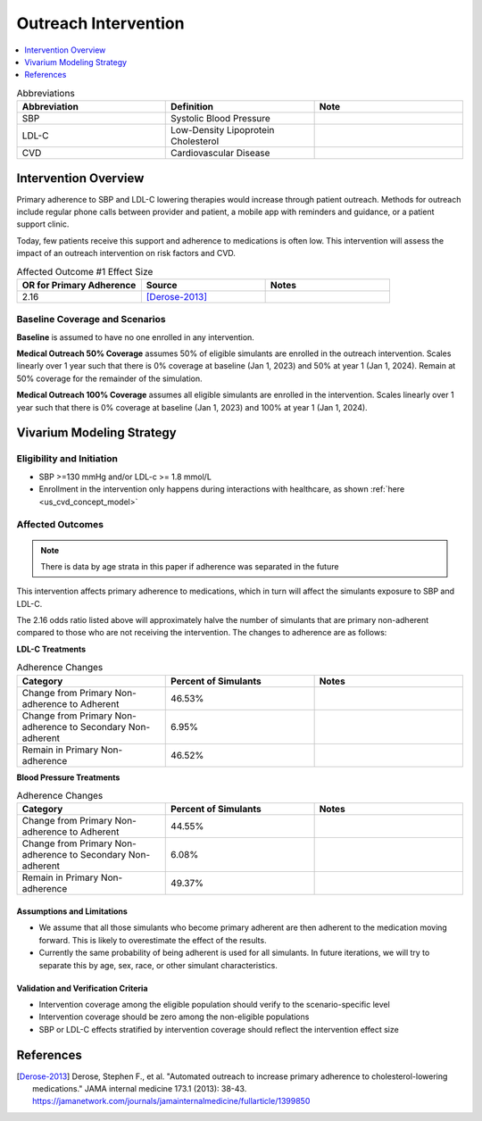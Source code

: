 .. _intervention_crm_mgmt_outreach:

=====================
Outreach Intervention
=====================

.. contents::
   :local:
   :depth: 1

.. list-table:: Abbreviations
  :widths: 15 15 15
  :header-rows: 1

  * - Abbreviation
    - Definition
    - Note
  * - SBP
    - Systolic Blood Pressure
    - 
  * - LDL-C
    - Low-Density Lipoprotein Cholesterol
    - 
  * - CVD
    - Cardiovascular Disease 
    - 


Intervention Overview
---------------------

Primary adherence to SBP and LDL-C lowering therapies would increase through patient outreach. Methods for outreach include 
regular phone calls between provider and patient, a mobile app with reminders and guidance, or a patient support clinic.

Today, few patients receive this support and adherence to medications is often low. This intervention will assess the 
impact of an outreach intervention on risk factors and CVD. 


.. list-table:: Affected Outcome #1 Effect Size
  :widths: 15 15 15 
  :header-rows: 1

  * - OR for Primary Adherence
    - Source 
    - Notes
  * - 2.16 
    - [Derose-2013]_ 
    - 


Baseline Coverage and Scenarios
+++++++++++++++++++++++++++++++

**Baseline** is assumed to have no one enrolled in any intervention. 

**Medical Outreach 50% Coverage** assumes 50% of eligible simulants are enrolled in the outreach intervention. Scales 
linearly over 1 year such that there is 0% coverage at baseline (Jan 1, 2023) and 50% at year 1 (Jan 1, 2024). Remain at 50% coverage for the remainder of the simulation. 

**Medical Outreach 100% Coverage** assumes all eligible simulants are enrolled in the intervention. Scales 
linearly over 1 year such that there is 0% coverage at baseline (Jan 1, 2023) and 100% at year 1 (Jan 1, 2024). 


Vivarium Modeling Strategy
--------------------------

Eligibility and Initiation
++++++++++++++++++++++++++

- SBP >=130 mmHg and/or LDL-c >= 1.8 mmol/L 
- Enrollment in the intervention only happens during interactions with healthcare, as shown :ref:`here <us_cvd_concept_model>`


Affected Outcomes
+++++++++++++++++

.. note::
  There is data by age strata in this paper if adherence was separated in the future 


This intervention affects primary adherence to medications, which in turn will affect the simulants exposure to SBP and LDL-C. 


The 2.16 odds ratio listed above will approximately halve the number of simulants that are primary non-adherent 
compared to those who are not receiving the intervention. The changes to adherence are as follows: 

**LDL-C Treatments**

.. list-table:: Adherence Changes 
  :widths: 10 10 10 
  :header-rows: 1

  * - Category
    - Percent of Simulants 
    - Notes
  * - Change from Primary Non-adherence to Adherent 
    - 46.53% 
    - 
  * - Change from Primary Non-adherence to Secondary Non-adherent 
    - 6.95%
    - 
  * - Remain in Primary Non-adherence 
    - 46.52%
    - 


**Blood Pressure Treatments**

.. list-table:: Adherence Changes 
  :widths: 10 10 10 
  :header-rows: 1

  * - Category
    - Percent of Simulants 
    - Notes
  * - Change from Primary Non-adherence to Adherent 
    - 44.55% 
    - 
  * - Change from Primary Non-adherence to Secondary Non-adherent 
    - 6.08%
    - 
  * - Remain in Primary Non-adherence 
    - 49.37%
    - 


Assumptions and Limitations
~~~~~~~~~~~~~~~~~~~~~~~~~~~~

- We assume that all those simulants who become primary adherent are then adherent to the medication moving forward. This is likely to overestimate the effect of the results. 

- Currently the same probability of being adherent is used for all simulants. In future iterations, we will try to separate this by age, sex, race, or other simulant characteristics. 


Validation and Verification Criteria
~~~~~~~~~~~~~~~~~~~~~~~~~~~~~~~~~~~~~~

- Intervention coverage among the eligible population should verify to the scenario-specific level
- Intervention coverage should be zero among the non-eligible populations
- SBP or LDL-C effects stratified by intervention coverage should reflect the intervention effect size

References
------------

.. [Derose-2013] Derose, Stephen F., et al. "Automated outreach to increase primary adherence to cholesterol-lowering medications." JAMA internal medicine 173.1 (2013): 38-43.
  https://jamanetwork.com/journals/jamainternalmedicine/fullarticle/1399850
